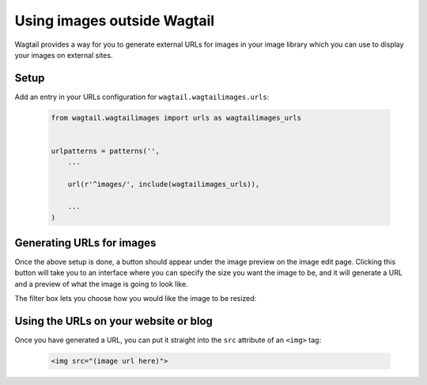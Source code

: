 .. _using_images_outside_wagtail:

============================
Using images outside Wagtail
============================

Wagtail provides a way for you to generate external URLs for images in your image library which you can use to display your images on external sites.


Setup
=====

Add an entry in your URLs configuration for ``wagtail.wagtailimages.urls``:

 .. code-block:: python

    from wagtail.wagtailimages import urls as wagtailimages_urls


    urlpatterns = patterns('',
        ...

        url(r'^images/', include(wagtailimages_urls)),

        ...
    )


Generating URLs for images
==========================

Once the above setup is done, a button should appear under the image preview on the image edit page. Clicking this button will take you to an interface where you can specify the size you want the image to be, and it will generate a URL and a preview of what the image is going to look like.

The filter box lets you choose how you would like the image to be resized:


.. glossary::
    ``Original`` 

        Leaves the image at its original size - no resizing is performed.

    ``Resize to max`` 

        Fit **within** the given dimensions. 

        The longest edge will be reduced to the equivalent dimension size defined. e.g A portrait image of width 1000, height 2000, treated with the ``max`` dimensions ``1000x500`` (landscape) would result in the image shrunk so the *height* was 500 pixels and the width 250.

    ``Resize to min`` 

        **Cover** the given dimensions.

        This may result in an image slightly **larger** than the dimensions you specify. e.g A square image of width 2000, height 2000, treated with the ``min`` dimensions ``500x200`` (landscape) would have it's height and width changed to 500, i.e matching the width required, but greater than the height.

    ``Resize to width`` 

        Reduces the width of the image to the dimension specified.

    ``Resize to height`` 

        Resize the height of the image to the dimension specified.. 

    ``Resize to fill`` 

        Resize and **crop** to fill the **exact** dimensions. 

        This can be particularly useful for websites requiring square thumbnails of arbitrary images. For example, a landscape image of width 2000, height 1000, treated with ``fill`` dimensions ``200x200`` would have its height reduced to 200, then its width (ordinarily 400) cropped to 200. 


Using the URLs on your website or blog
======================================

Once you have generated a URL, you can put it straight into the ``src`` attribute of an ``<img>`` tag:

 .. code-block:: html

    <img src="(image url here)">
